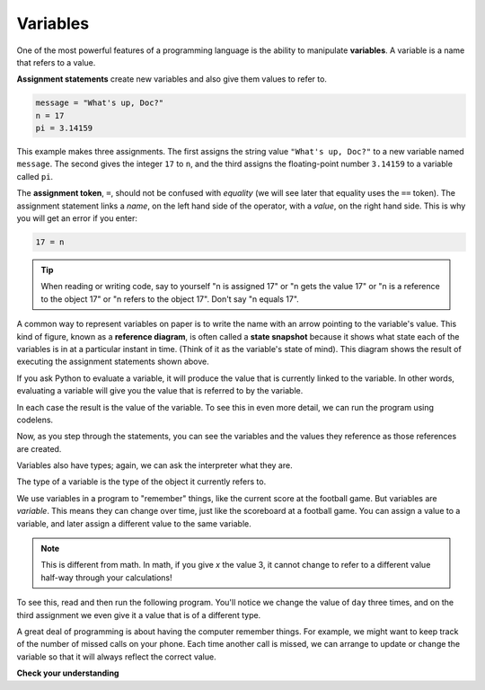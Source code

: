 ..  Copyright (C)  Brad Miller, David Ranum, Jeffrey Elkner, Peter Wentworth, Allen B. Downey, Chris
    Meyers, and Dario Mitchell. Permission is granted to copy, distribute
    and/or modify this document under the terms of the GNU Free Documentation
    License, Version 1.3 or any later version published by the Free Software
    Foundation; with Invariant Sections being Forward, Prefaces, and
    Contributor List, no Front-Cover Texts, and no Back-Cover Texts. A copy of
    the license is included in the section entitled "GNU Free Documentation
    License".

.. qnum::
   :prefix: data-4-
   :start: 1

Variables
---------

One of the most powerful features of a programming language is the ability to manipulate **variables**. A variable is a name that refers to a value.

**Assignment statements** create new variables and also give them values to refer to.

.. sourcecode:: python

    message = "What's up, Doc?"
    n = 17
    pi = 3.14159

This example makes three assignments. The first assigns the string value ``"What's up, Doc?"`` to a new variable named ``message``. The second gives the integer ``17`` to ``n``, and the third assigns the floating-point number ``3.14159`` to a variable called ``pi``.

The **assignment token**, ``=``, should not be confused with *equality* (we will see later that equality uses the ``==`` token).  The assignment statement links a *name*, on the left hand side of the operator, with a *value*, on the right hand side. This is why you will get an error if you enter:

.. sourcecode:: python

    17 = n

.. tip::

   When reading or writing code, say to yourself "n is assigned 17" or "n gets the value 17" or "n is a reference to the object 17" or "n refers to the object 17".  Don't say "n equals 17".

A common way to represent variables on paper is to write the name with an arrow pointing to the variable's value. This kind of figure, known as a **reference diagram**, is often called a **state snapshot** because it shows what state each of the variables is in at a particular instant in time.  (Think of it as the variable's state of mind). This diagram shows the result of executing the assignment statements shown above.

.. image:: Figures/refdiagram1.png
   :alt: Reference Diagram

If you ask Python to evaluate a variable, it will produce the value that is currently linked to the variable. In other words, evaluating a variable will give you the value that is referred to by the variable.

.. activecode:: ch02_9
    :nocanvas:

    message = "What's up, Doc?"
    n = 17
    pi = 3.14159

    print(message)
    print(n)
    print(pi)

In each case the result is the value of the variable. To see this in even more detail, we can run the program using codelens.

.. codelens:: ch02_9_codelens
    :showoutput:
    :python: py3

    message = "What's up, Doc?"
    n = 17
    pi = 3.14159

    print(message)
    print(n)
    print(pi)

Now, as you step through the statements, you can see the variables and the values they reference as those references are created.

Variables also have types; again, we can ask the interpreter what they are.

.. activecode:: ch02_10
    :nocanvas:

    message = "What's up, Doc?"
    n = 17
    pi = 3.14159

    print(type(message))
    print(type(n))
    print(type(pi))


The type of a variable is the type of the object it currently refers to.

We use variables in a program to "remember" things, like the current score at the football game. But variables are *variable*. This means they can change over time, just like the scoreboard at a football game. You can assign a value to a variable, and later assign a different value to the same variable.

.. note::

    This is different from math. In math, if you give `x` the value 3, it
    cannot change to refer to a different value half-way through your
    calculations!

To see this, read and then run the following program. You'll notice we change the value of ``day`` three times, and on the third assignment we even give it a value that is of a different type.

.. codelens:: ch02_11
    :showoutput:
    :python: py3

    day = "Thursday"
    print(day)
    day = "Friday"
    print(day)
    day = 21
    print(day)


A great deal of programming is about having the computer remember things. For example, we might want to keep track of the number of missed calls on your phone. Each time another call is missed, we can arrange to update or change the variable so that it will always reflect the correct value.

**Check your understanding**

.. mchoice:: test_question2_3_2
   :answer_a: Nothing is printed. A runtime error occurs.
   :answer_b: Thursday
   :answer_c: 32.5
   :answer_d: 19
   :correct: d
   :feedback_a: It is legal to change the type of data that a variable holds in Python.
   :feedback_b: This is the first value assigned to the variable day, but the next statements reassign that variable to new values.
   :feedback_c: This is the second value assigned to the variable day, but the next statement reassigns that variable to a new value.
   :feedback_d: The variable day will contain the last value assigned to it when it is printed.

   What is printed when the following statements execute?

   .. code-block:: python

     day = "Thursday"
     day = 32.5
     day = 19
     print(day)


.. index:: keyword, underscore character
